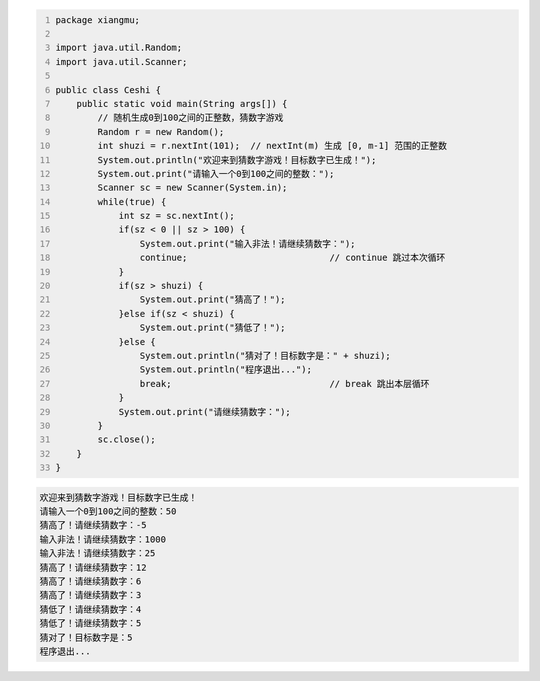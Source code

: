.. title: Java代码案例39——随机生成0到100之间的正整数，猜数字游戏
.. slug: javadai-ma-an-li-39-sui-ji-sheng-cheng-0dao-100zhi-jian-de-zheng-zheng-shu-cai-shu-zi-you-xi
.. date: 2022-12-15 23:35:05 UTC+08:00
.. tags: Java代码案例
.. category: Java
.. link: 
.. description: 
.. type: text


.. code-block:: java
    :number-lines:

    package xiangmu;

    import java.util.Random;
    import java.util.Scanner;

    public class Ceshi {
        public static void main(String args[]) {
            // 随机生成0到100之间的正整数，猜数字游戏
            Random r = new Random();
            int shuzi = r.nextInt(101);  // nextInt(m) 生成 [0, m-1] 范围的正整数
            System.out.println("欢迎来到猜数字游戏！目标数字已生成！");
            System.out.print("请输入一个0到100之间的整数：");
            Scanner sc = new Scanner(System.in);
            while(true) {
                int sz = sc.nextInt();
                if(sz < 0 || sz > 100) {
                    System.out.print("输入非法！请继续猜数字：");
                    continue;                           // continue 跳过本次循环
                }
                if(sz > shuzi) {
                    System.out.print("猜高了！");
                }else if(sz < shuzi) {
                    System.out.print("猜低了！");
                }else {
                    System.out.println("猜对了！目标数字是：" + shuzi);
                    System.out.println("程序退出...");
                    break;                              // break 跳出本层循环
                }
                System.out.print("请继续猜数字：");
            }
            sc.close();
        }
    }


.. code-block:: text

    欢迎来到猜数字游戏！目标数字已生成！
    请输入一个0到100之间的整数：50
    猜高了！请继续猜数字：-5
    输入非法！请继续猜数字：1000
    输入非法！请继续猜数字：25
    猜高了！请继续猜数字：12
    猜高了！请继续猜数字：6
    猜高了！请继续猜数字：3
    猜低了！请继续猜数字：4
    猜低了！请继续猜数字：5
    猜对了！目标数字是：5
    程序退出...

